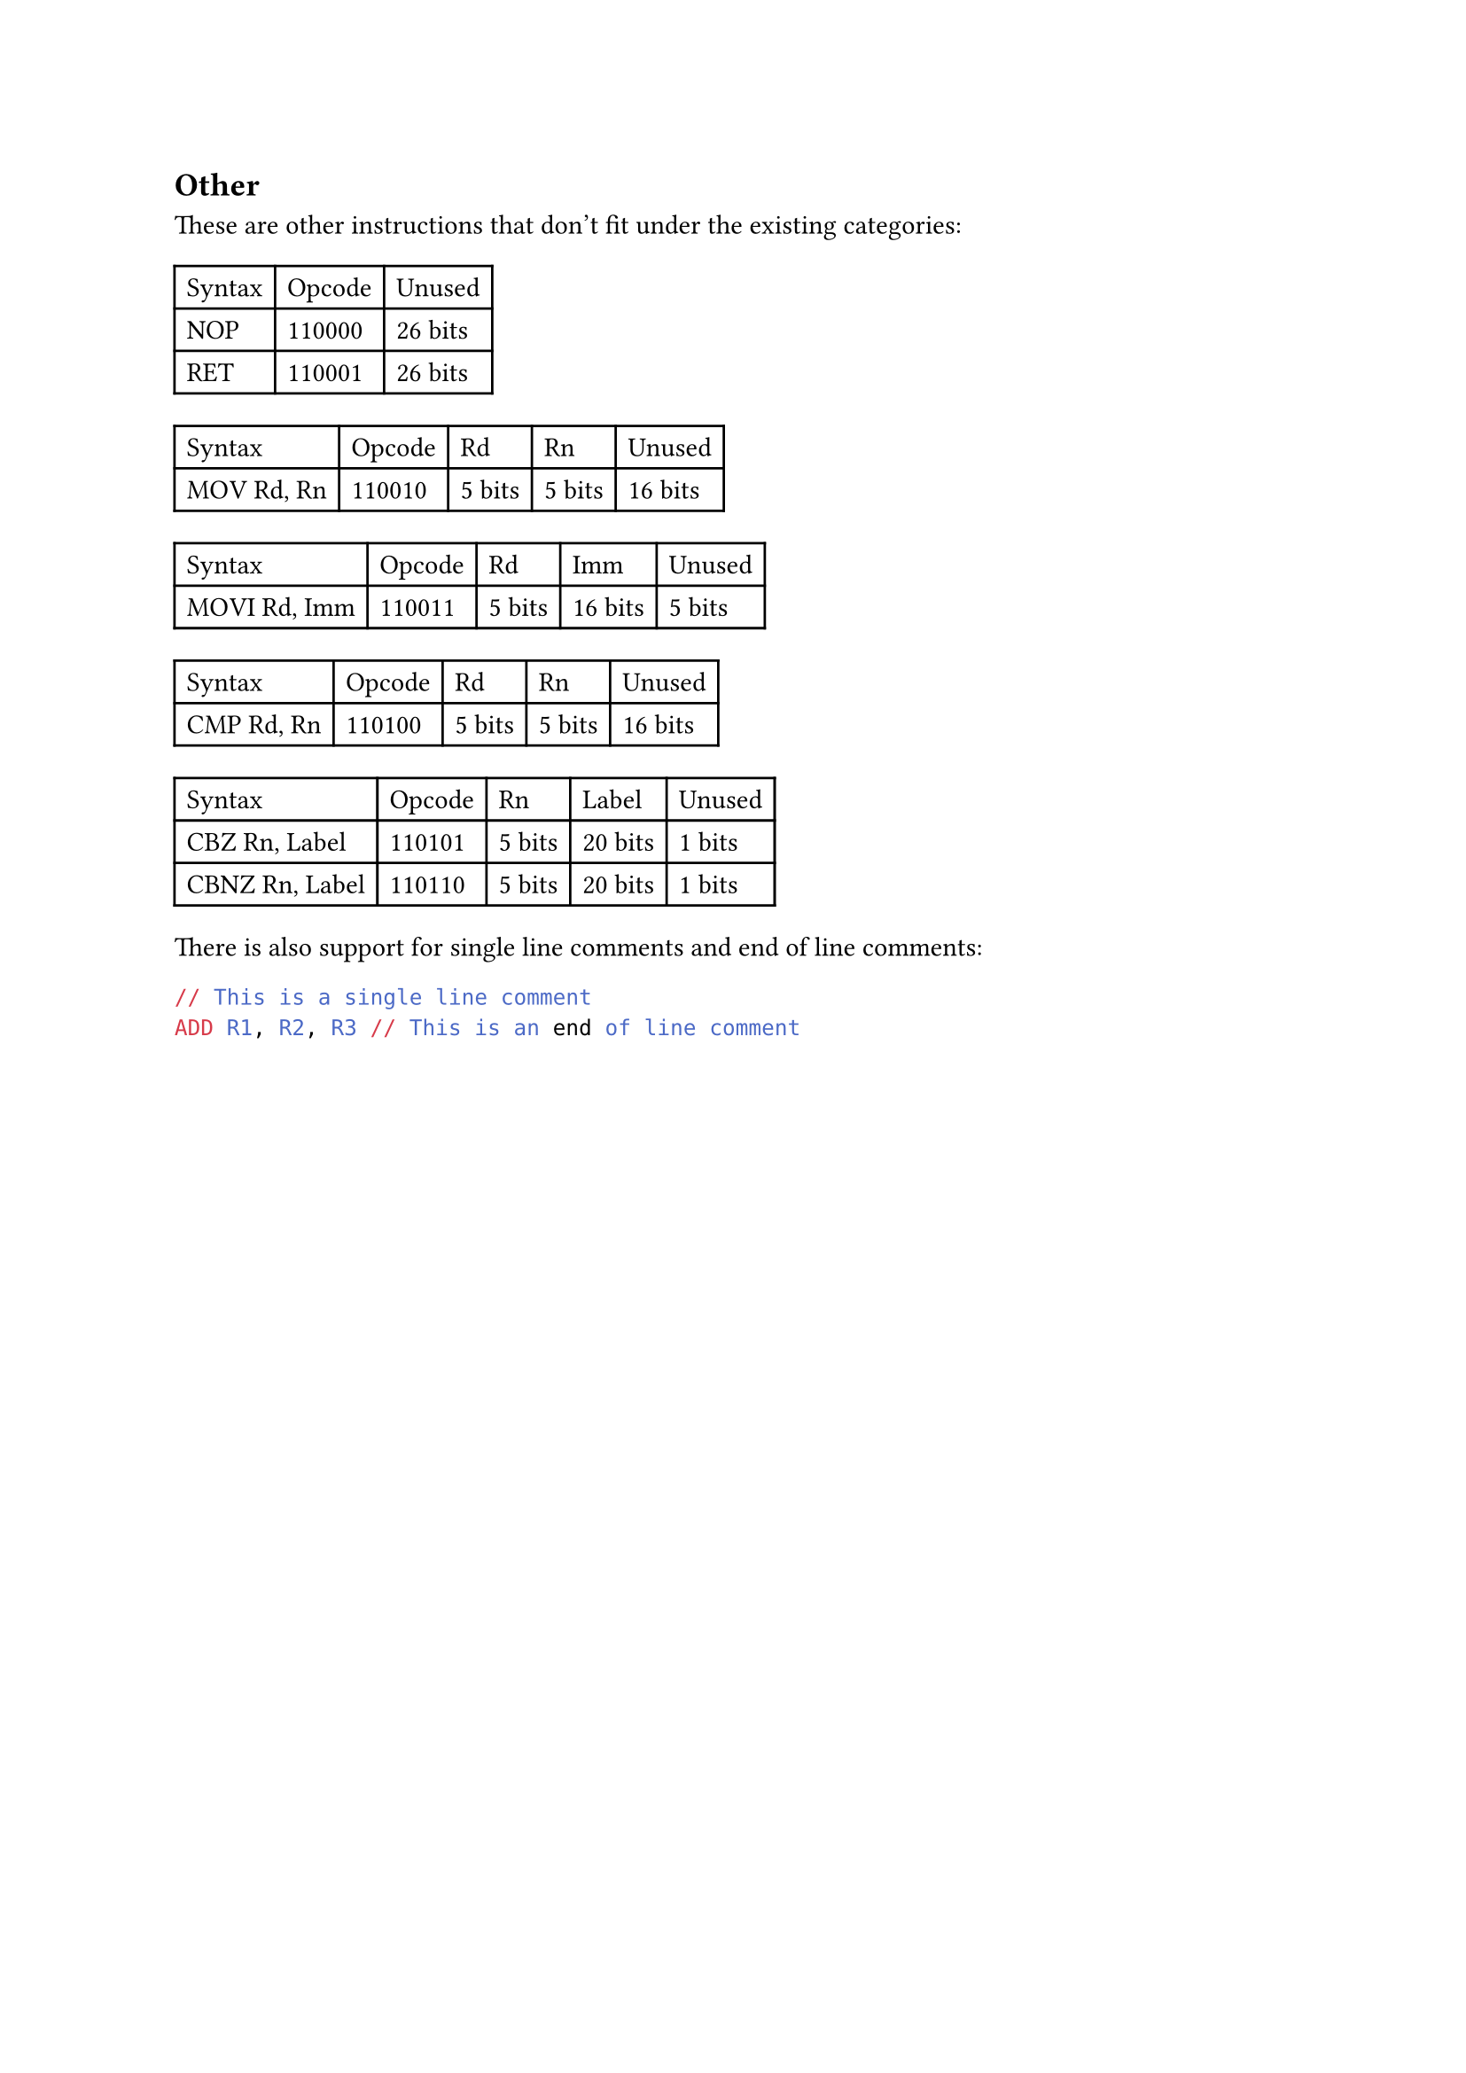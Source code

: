 == Other

These are other instructions that don't fit under the existing categories:

#table(
  columns: 3,
  table.header(
    [Syntax],
    [Opcode],
    [Unused],
  ),
  [NOP],
  [110000],
  [26 bits],
  [RET],
  [110001],
  [26 bits],
)

#table(
  columns: 5,
  table.header(
    [Syntax],
    [Opcode],
    [Rd],
    [Rn],
    [Unused],
  ),
  [MOV Rd, Rn],
  [110010],
  [5 bits],
  [5 bits],
  [16 bits],
)

#table(
  columns: 5,
  table.header(
    [Syntax],
    [Opcode],
    [Rd],
    [Imm],
    [Unused],
  ),
  [MOVI Rd, Imm],
  [110011],
  [5 bits],
  [16 bits],
  [5 bits],
)

#table(
  columns: 5,
  table.header(
    [Syntax],
    [Opcode],
    [Rd],
    [Rn],
    [Unused],
  ),
  [CMP Rd, Rn],
  [110100],
  [5 bits],
  [5 bits],
  [16 bits],
)

#table(
  columns: 5,
  table.header(
    [Syntax],
    [Opcode],
    [Rn],
    [Label],
    [Unused],
  ),
  [CBZ Rn, Label],
  [110101],
  [5 bits],
  [20 bits],
  [1 bits],
  [CBNZ Rn, Label],
  [110110],
  [5 bits],
  [20 bits],
  [1 bits],
)

There is also support for single line comments and end of line comments:
```asm
// This is a single line comment
ADD R1, R2, R3 // This is an end of line comment
```
